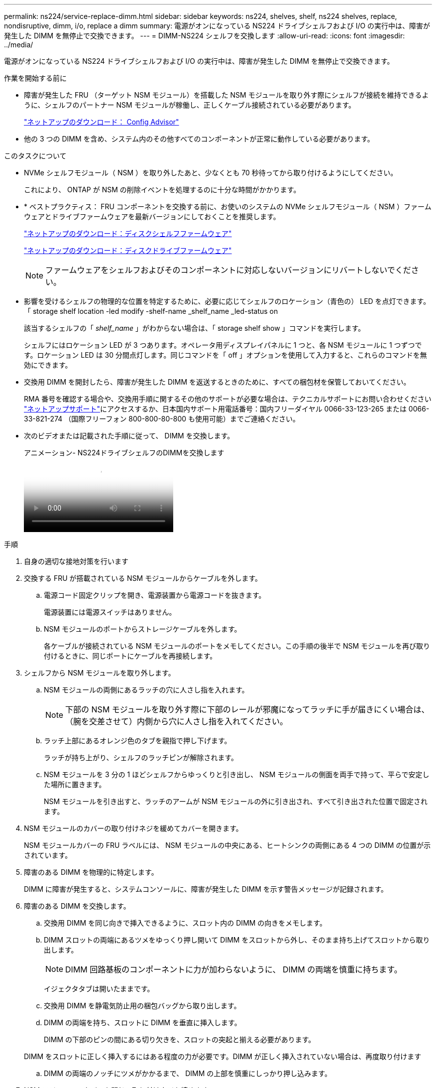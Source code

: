 ---
permalink: ns224/service-replace-dimm.html 
sidebar: sidebar 
keywords: ns224, shelves, shelf, ns224 shelves, replace, nondisruptive, dimm, i/o, replace a dimm 
summary: 電源がオンになっている NS224 ドライブシェルフおよび I/O の実行中は、障害が発生した DIMM を無停止で交換できます。 
---
= DIMM-NS224 シェルフを交換します
:allow-uri-read: 
:icons: font
:imagesdir: ../media/


[role="lead"]
電源がオンになっている NS224 ドライブシェルフおよび I/O の実行中は、障害が発生した DIMM を無停止で交換できます。

.作業を開始する前に
* 障害が発生した FRU （ターゲット NSM モジュール）を搭載した NSM モジュールを取り外す際にシェルフが接続を維持できるように、シェルフのパートナー NSM モジュールが稼働し、正しくケーブル接続されている必要があります。
+
https://mysupport.netapp.com/site/tools/tool-eula/activeiq-configadvisor["ネットアップのダウンロード： Config Advisor"^]

* 他の 3 つの DIMM を含め、システム内のその他すべてのコンポーネントが正常に動作している必要があります。


.このタスクについて
* NVMe シェルフモジュール（ NSM ）を取り外したあと、少なくとも 70 秒待ってから取り付けるようにしてください。
+
これにより、 ONTAP が NSM の削除イベントを処理するのに十分な時間がかかります。

* * ベストプラクティス： FRU コンポーネントを交換する前に、お使いのシステムの NVMe シェルフモジュール（ NSM ）ファームウェアとドライブファームウェアを最新バージョンにしておくことを推奨します。
+
https://mysupport.netapp.com/site/downloads/firmware/disk-shelf-firmware["ネットアップのダウンロード：ディスクシェルフファームウェア"^]

+
https://mysupport.netapp.com/site/downloads/firmware/disk-drive-firmware["ネットアップのダウンロード：ディスクドライブファームウェア"^]

+
[NOTE]
====
ファームウェアをシェルフおよびそのコンポーネントに対応しないバージョンにリバートしないでください。

====
* 影響を受けるシェルフの物理的な位置を特定するために、必要に応じてシェルフのロケーション（青色の） LED を点灯できます。「 storage shelf location -led modify -shelf-name _shelf_name _led-status on
+
該当するシェルフの「 _shelf_name_ 」がわからない場合は、「 storage shelf show 」コマンドを実行します。

+
シェルフにはロケーション LED が 3 つあります。オペレータ用ディスプレイパネルに 1 つと、各 NSM モジュールに 1 つずつです。ロケーション LED は 30 分間点灯します。同じコマンドを「 off 」オプションを使用して入力すると、これらのコマンドを無効にできます。

* 交換用 DIMM を開封したら、障害が発生した DIMM を返送するときのために、すべての梱包材を保管しておいてください。
+
RMA 番号を確認する場合や、交換用手順に関するその他のサポートが必要な場合は、テクニカルサポートにお問い合わせください https://mysupport.netapp.com/site/global/dashboard["ネットアップサポート"^]にアクセスするか、日本国内サポート用電話番号：国内フリーダイヤル 0066-33-123-265 または 0066-33-821-274 （国際フリーフォン 800-800-80-800 も使用可能）までご連絡ください。

* 次のビデオまたは記載された手順に従って、 DIMM を交換します。
+
.アニメーション- NS224ドライブシェルフのDIMMを交換します
video::eef28b10-ed93-4aa7-bfce-aa86002f20a2[panopto]


.手順
. 自身の適切な接地対策を行います
. 交換する FRU が搭載されている NSM モジュールからケーブルを外します。
+
.. 電源コード固定クリップを開き、電源装置から電源コードを抜きます。
+
電源装置には電源スイッチはありません。

.. NSM モジュールのポートからストレージケーブルを外します。
+
各ケーブルが接続されている NSM モジュールのポートをメモしてください。この手順の後半で NSM モジュールを再び取り付けるときに、同じポートにケーブルを再接続します。



. シェルフから NSM モジュールを取り外します。
+
.. NSM モジュールの両側にあるラッチの穴に人さし指を入れます。
+

NOTE: 下部の NSM モジュールを取り外す際に下部のレールが邪魔になってラッチに手が届きにくい場合は、（腕を交差させて）内側から穴に人さし指を入れてください。

.. ラッチ上部にあるオレンジ色のタブを親指で押し下げます。
+
ラッチが持ち上がり、シェルフのラッチピンが解除されます。

.. NSM モジュールを 3 分の 1 ほどシェルフからゆっくりと引き出し、 NSM モジュールの側面を両手で持って、平らで安定した場所に置きます。
+
NSM モジュールを引き出すと、ラッチのアームが NSM モジュールの外に引き出され、すべて引き出された位置で固定されます。



. NSM モジュールのカバーの取り付けネジを緩めてカバーを開きます。
+
NSM モジュールカバーの FRU ラベルには、 NSM モジュールの中央にある、ヒートシンクの両側にある 4 つの DIMM の位置が示されています。

. 障害のある DIMM を物理的に特定します。
+
DIMM に障害が発生すると、システムコンソールに、障害が発生した DIMM を示す警告メッセージが記録されます。

. 障害のある DIMM を交換します。
+
.. 交換用 DIMM を同じ向きで挿入できるように、スロット内の DIMM の向きをメモします。
.. DIMM スロットの両端にあるツメをゆっくり押し開いて DIMM をスロットから外し、そのまま持ち上げてスロットから取り出します。
+

NOTE: DIMM 回路基板のコンポーネントに力が加わらないように、 DIMM の両端を慎重に持ちます。

+
イジェクタタブは開いたままです。

.. 交換用 DIMM を静電気防止用の梱包バッグから取り出します。
.. DIMM の両端を持ち、スロットに DIMM を垂直に挿入します。
+
DIMM の下部のピンの間にある切り欠きを、スロットの突起と揃える必要があります。

+
DIMM をスロットに正しく挿入するにはある程度の力が必要です。DIMM が正しく挿入されていない場合は、再度取り付けます

.. DIMM の両端のノッチにツメがかかるまで、 DIMM の上部を慎重にしっかり押し込みます。


. NSM モジュールのカバーを閉じ、取り付けネジを締めます。
. NSM モジュールをシェルフに再び取り付けます。
+
.. ラッチのアームがすべて引き出された位置で固定されていることを確認します。
.. NSM モジュールの重量がシェルフによって完全に支えられるまで、両手でゆっくりと NSM モジュールをシェルフにスライドさせます。
.. NSM モジュールをシェルフの奥（シェルフの背面から約 1.27cm ）に止まるまで押し込みます。
+
（ラッチのアームの）穴の手前にあるオレンジ色のタブに親指を置くと、 NSM モジュールを押し込むことができます。

.. NSM モジュールの両側にあるラッチの穴に人さし指を入れます。
+

NOTE: 下部の NSM モジュールを挿入する際に下部のレールが邪魔になってラッチに手が届きにくい場合は、（腕を交差させて）内側から穴に人さし指を入れてください。

.. ラッチ上部にあるオレンジ色のタブを親指で押し下げます。
.. ラッチが止まるまでゆっくりと押し込みます。
.. ラッチの上部から親指を離し、ラッチが完全に固定されるまで押し続けます。
+
NSM モジュールをシェルフに完全に挿入し、シェルフの端と同一平面になるようにしてください。



. NSM モジュールにケーブルを再接続します。
+
.. ストレージケーブルを同じ 2 つの NSM モジュールのポートに再接続します。
+
ケーブルは、コネクタのプルタブを上に向けて挿入します。ケーブルを正しく挿入すると、カチッという音がして所定の位置に収まります。

.. 電源装置に電源コードを再接続し、電源コード固定クリップを使用して電源コードを固定します。
+
電源装置が正常に動作している場合は、 LED が緑色に点灯します。

+
また、両方の NSM モジュールのポートの LNK （緑） LED が点灯します。LNK LED が点灯しない場合は、ケーブルを取り付け直します。



. 障害が発生した DIMM が搭載された NSM モジュールおよびシェルフのオペレータ用ディスプレイパネルにある警告（黄色） LED が点灯していないことを確認します。
+
NSM モジュールがリブートし、 DIMM 問題が検出されなくなったあとに、 NSM モジュールの警告 LED が消灯します。この処理には、 3~5 分かかることがあります。

. Active IQ Config Advisor を実行して、 NSM モジュールが正しくケーブル接続されていることを確認します。
+
ケーブル接続エラーが発生した場合は、表示される対処方法に従ってください。

+
https://mysupport.netapp.com/site/tools/tool-eula/activeiq-configadvisor["ネットアップのダウンロード： Config Advisor"^]



